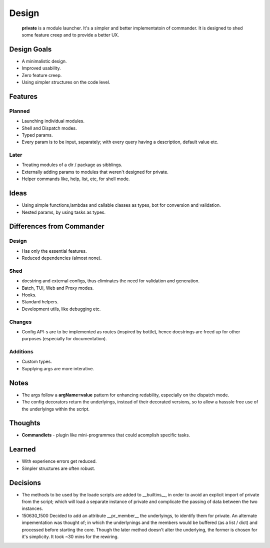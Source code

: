 Design
=======

    **private** is a module launcher. It's a simpler and better implementatoin of commander. It is designed to shed some feature creep and to provide a better UX.
    
Design Goals
------------
* A minimalistic design.

* Improved usability.

* Zero feature creep.

* Using simpler structures on the code level.

Features
--------
Planned
#######

* Launching individual modules.

* Shell and Dispatch modes.

* Typed params.

* Every param is to be input, separately; with every query having a description, default value etc.

Later
#####

* Treating modules of a dir / package as sibblings.

* Externally adding params to modules that weren't designed for private.

* Helper commands like, help, list, etc, for shell mode.

Ideas
-----
* Using simple functions,lambdas and callable classes as types, bot for conversion and validation.

* Nested params, by using tasks as types.

Differences from Commander
--------------------------
Design
######
* Has only the essential features.

* Reduced dependencies (almost none).

Shed
####
* docstring and external configs, thus eliminates the need for validation and generation.

* Batch, TUI, Web and Proxy modes.

* Hooks.

* Standard helpers.

* Development utils, like debugging etc.

Changes
#######
* Config API-s are to be implemented as routes (inspired by bottle), hence docstrings are freed up for other purposes (especially for documentation).

Additions
#########

* Custom types.

* Supplying args are more interative.

Notes
------
* The args follow a **argName=value** pattern for enhancing redability, especially on the dispatch mode.

* The config decorators return the underlyings, instead of their decorated versions, so to allow a hasssle free use of the underlyings within the script.


Thoughts
--------
* **Commandlets** - plugin like mini-programmes that could acomplish specific tasks.

Learned
-------
* With experience errors get reduced.

* Simpler structures are often robust.

Decisions
---------
* The methods to be used by the loade scripts are added to __builtins__, in order to avoid an explicit import of private from the script; which will load a separate instance of private and complicate the passing of data between the two instances.

* 150630_1500 Decided to add an attribute __pr_member__ the underlyings, to identify them for private. An alternate impementation was thought of; in which the underlynings and the members would be buffered (as a list / dict) and processed before starting the core. Though the later method doesn't alter the underlying, the former is chosen for it's simplicity. It took ~30 mins for the rewiring.
